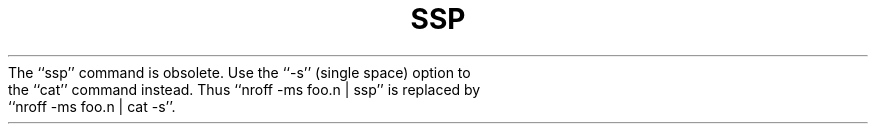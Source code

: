 .\"	@(#)ssp.1	4.1 (Berkeley) 4/29/85
.\"
.TH SSP 1 "4/1/81"
.AT 3
.pl 1
The ``ssp'' command is obsolete.  Use the ``-s'' (single space) option to
the ``cat'' command instead.  Thus ``nroff -ms foo.n | ssp'' is replaced
by ``nroff -ms foo.n | cat -s''.
